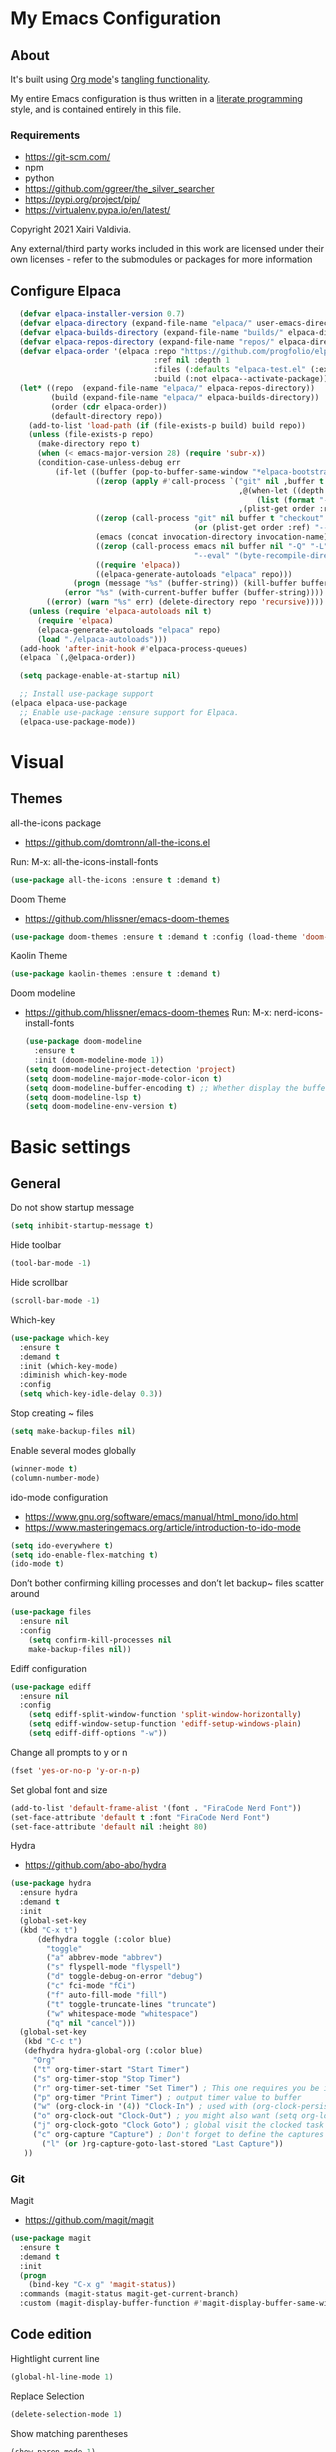 #+STARTUP: overview
#+PROPERTY: header-args :comments yes :results silent
* My Emacs Configuration
** About
It's built using [[http://orgmode.org][Org mode]]'s [[http://orgmode.org/manual/Extracting-source-code.html#Extracting-source-code][tangling functionality]].

My entire Emacs configuration is thus written in a [[https://en.wikipedia.org/wiki/Literate_programming][literate programming]] style,
and is contained entirely in this file.

*** Requirements
- [[https://git-scm.com/]]
- npm
- python
- [[https://github.com/ggreer/the_silver_searcher]]
- https://pypi.org/project/pip/
- [[https://virtualenv.pypa.io/en/latest/]]



Copyright 2021 Xairi Valdivia.

Any external/third party works included in this work are licensed under
their own licenses - refer to the submodules or packages for more
information

** Configure Elpaca
#+BEGIN_SRC emacs-lisp
  (defvar elpaca-installer-version 0.7)
  (defvar elpaca-directory (expand-file-name "elpaca/" user-emacs-directory))
  (defvar elpaca-builds-directory (expand-file-name "builds/" elpaca-directory))
  (defvar elpaca-repos-directory (expand-file-name "repos/" elpaca-directory))
  (defvar elpaca-order '(elpaca :repo "https://github.com/progfolio/elpaca.git"
                                :ref nil :depth 1
                                :files (:defaults "elpaca-test.el" (:exclude "extensions"))
                                :build (:not elpaca--activate-package)))
  (let* ((repo  (expand-file-name "elpaca/" elpaca-repos-directory))
         (build (expand-file-name "elpaca/" elpaca-builds-directory))
         (order (cdr elpaca-order))
         (default-directory repo))
    (add-to-list 'load-path (if (file-exists-p build) build repo))
    (unless (file-exists-p repo)
      (make-directory repo t)
      (when (< emacs-major-version 28) (require 'subr-x))
      (condition-case-unless-debug err
          (if-let ((buffer (pop-to-buffer-same-window "*elpaca-bootstrap*"))
                   ((zerop (apply #'call-process `("git" nil ,buffer t "clone"
                                                   ,@(when-let ((depth (plist-get order :depth)))
                                                       (list (format "--depth=%d" depth) "--no-single-branch"))
                                                   ,(plist-get order :repo) ,repo))))
                   ((zerop (call-process "git" nil buffer t "checkout"
                                         (or (plist-get order :ref) "--"))))
                   (emacs (concat invocation-directory invocation-name))
                   ((zerop (call-process emacs nil buffer nil "-Q" "-L" "." "--batch"
                                         "--eval" "(byte-recompile-directory \".\" 0 'force)")))
                   ((require 'elpaca))
                   ((elpaca-generate-autoloads "elpaca" repo)))
              (progn (message "%s" (buffer-string)) (kill-buffer buffer))
            (error "%s" (with-current-buffer buffer (buffer-string))))
        ((error) (warn "%s" err) (delete-directory repo 'recursive))))
    (unless (require 'elpaca-autoloads nil t)
      (require 'elpaca)
      (elpaca-generate-autoloads "elpaca" repo)
      (load "./elpaca-autoloads")))
  (add-hook 'after-init-hook #'elpaca-process-queues)
  (elpaca `(,@elpaca-order))

  (setq package-enable-at-startup nil)

  ;; Install use-package support
(elpaca elpaca-use-package
  ;; Enable use-package :ensure support for Elpaca.
  (elpaca-use-package-mode))
#+END_SRC

* Visual
** Themes
all-the-icons package
- https://github.com/domtronn/all-the-icons.el
Run:
M-x: all-the-icons-install-fonts

#+BEGIN_SRC emacs-lisp
  (use-package all-the-icons :ensure t :demand t)
#+END_SRC

Doom Theme
- https://github.com/hlissner/emacs-doom-themes
#+BEGIN_SRC emacs-lisp
  (use-package doom-themes :ensure t :demand t :config (load-theme 'doom-city-lights))
#+END_SRC

Kaolin Theme
#+BEGIN_SRC emacs-lisp
  (use-package kaolin-themes :ensure t :demand t)
#+END_SRC

Doom modeline
- https://github.com/hlissner/emacs-doom-themes
  Run:  M-x: nerd-icons-install-fonts
 #+BEGIN_SRC emacs-lisp
   (use-package doom-modeline
     :ensure t
     :init (doom-modeline-mode 1))
   (setq doom-modeline-project-detection 'project)
   (setq doom-modeline-major-mode-color-icon t)
   (setq doom-modeline-buffer-encoding t) ;; Whether display the buffer encoding.
   (setq doom-modeline-lsp t)
   (setq doom-modeline-env-version t)
#+END_SRC

* Basic settings
** General
Do not show startup message
#+BEGIN_SRC emacs-lisp
  (setq inhibit-startup-message t)
#+END_SRC

Hide toolbar
#+BEGIN_SRC emacs-lisp
  (tool-bar-mode -1)
#+END_SRC

Hide scrollbar
#+BEGIN_SRC emacs-lisp
  (scroll-bar-mode -1)
#+END_SRC

Which-key
#+BEGIN_SRC emacs-lisp
  (use-package which-key
    :ensure t
    :demand t
    :init (which-key-mode)
    :diminish which-key-mode
    :config
    (setq which-key-idle-delay 0.3))
#+END_SRC

Stop creating ~ files
#+BEGIN_SRC emacs-lisp
  (setq make-backup-files nil)
#+END_SRC

Enable several modes globally
#+BEGIN_SRC emacs-lisp
  (winner-mode t)
  (column-number-mode)
#+END_SRC

ido-mode configuration
- https://www.gnu.org/software/emacs/manual/html_mono/ido.html
- https://www.masteringemacs.org/article/introduction-to-ido-mode
#+BEGIN_SRC emacs-lisp
  (setq ido-everywhere t)
  (setq ido-enable-flex-matching t)
  (ido-mode t)
#+END_SRC

Don’t bother confirming killing processes and don’t let backup~ files scatter around
#+BEGIN_SRC emacs-lisp
  (use-package files
    :ensure nil
    :config
      (setq confirm-kill-processes nil
      make-backup-files nil))
#+END_SRC

Ediff configuration
#+BEGIN_SRC emacs-lisp
  (use-package ediff
    :ensure nil
    :config
      (setq ediff-split-window-function 'split-window-horizontally)
      (setq ediff-window-setup-function 'ediff-setup-windows-plain)
      (setq ediff-diff-options "-w"))
#+END_SRC

Change all prompts to y or n
#+BEGIN_SRC emacs-lisp
  (fset 'yes-or-no-p 'y-or-n-p)
#+END_SRC

Set global font and size
#+BEGIN_SRC emacs-lisp
  (add-to-list 'default-frame-alist '(font . "FiraCode Nerd Font"))
  (set-face-attribute 'default t :font "FiraCode Nerd Font")
  (set-face-attribute 'default nil :height 80)
#+END_SRC

Hydra
- https://github.com/abo-abo/hydra
#+BEGIN_SRC emacs-lisp
  (use-package hydra
    :ensure hydra
    :demand t
    :init
    (global-set-key
    (kbd "C-x t")
        (defhydra toggle (:color blue)
          "toggle"
          ("a" abbrev-mode "abbrev")
          ("s" flyspell-mode "flyspell")
          ("d" toggle-debug-on-error "debug")
          ("c" fci-mode "fCi")
          ("f" auto-fill-mode "fill")
          ("t" toggle-truncate-lines "truncate")
          ("w" whitespace-mode "whitespace")
          ("q" nil "cancel")))
    (global-set-key
     (kbd "C-c t")
     (defhydra hydra-global-org (:color blue)
       "Org"
       ("t" org-timer-start "Start Timer")
       ("s" org-timer-stop "Stop Timer")
       ("r" org-timer-set-timer "Set Timer") ; This one requires you be in an orgmode doc, as it sets the timer for the header
       ("p" org-timer "Print Timer") ; output timer value to buffer
       ("w" (org-clock-in '(4)) "Clock-In") ; used with (org-clock-persistence-insinuate) (setq org-clock-persist t)
       ("o" org-clock-out "Clock-Out") ; you might also want (setq org-log-note-clock-out t)
       ("j" org-clock-goto "Clock Goto") ; global visit the clocked task
       ("c" org-capture "Capture") ; Don't forget to define the captures you want http://orgmode.org/manual/Capture.html
         ("l" (or )rg-capture-goto-last-stored "Last Capture"))
     ))
#+END_SRC
*** Git
Magit
- https://github.com/magit/magit
#+BEGIN_SRC emacs-lisp
  (use-package magit
    :ensure t
    :demand t
    :init
    (progn
      (bind-key "C-x g" 'magit-status))
    :commands (magit-status magit-get-current-branch)
    :custom (magit-display-buffer-function #'magit-display-buffer-same-window-except-diff-v1))
#+END_SRC

** Code edition
Hightlight current line
#+BEGIN_SRC emacs-lisp
  (global-hl-line-mode 1)
#+END_SRC

Replace Selection
#+BEGIN_SRC emacs-lisp
  (delete-selection-mode 1)
#+END_SRC

Show matching parentheses
#+BEGIN_SRC emacs-lisp
  (show-paren-mode 1)
#+END_SRC

Disable the electric indent mode
#+BEGIN_SRC emacs_list
  (electric-indent-mode -1)
#+END_SRC

Rainbow delimiters
- https://github.com/Fanael/rainbow-delimiters
#+BEGIN_SRC emacs-lisp
  (use-package rainbow-delimiters
    :ensure t
    :config
      (setq rainbow-delimiters-max-face-count 9))
  (add-hook 'prog-mode-hook 'rainbow-delimiters-mode)
#+END_SRC

Replace keywords with symbols
#+BEGIN_SRC emacs-lisp
  (global-prettify-symbols-mode 1)
#+END_SRC

Font-lock annotations like TODO in source code
- https://github.com/tarsius/hl-todo
#+BEGIN_SRC emacs-lisp
  (setq hl-todo-keyword-faces
        '(("TODO"   . "#FF0000")
          ("FIXME"  . "#FF0000")
          ("DEBUG"  . "#A020F0")
          ("GOTCHA" . "#FF4500")
          ("STUB"   . "#1E90FF")))

  (use-package hl-todo :ensure t :demand t)

  (eval-after-load 'hl-todo '(global-hl-todo-mode 1))
#+END_SRC

Display the current function name in the mode line
#+BEGIN_SRC emacs-lisp
  (which-function-mode 1)
#+END_SRC

Expand the marked region in semantic increments (negative prefix to reduce region)
- https://github.com/magnars/expand-region.el
  #+BEGIN_SRC emacs-lisp
    (use-package expand-region
      :ensure t
      :config
      (global-set-key (kbd "C-=") 'er/expand-region))
  #+END_SRC

No tabs
#+BEGIN_SRC emacs-lisp
  (setq-default indent-tabs-mode nil)
#+END_SRC

Replace TAB with 4 spaces
#+BEGIN_SRC emacs-lisp
  (setq-default tab-width 4)
#+END_SRC

Display line numbers
#+BEGIN_SRC emacs-lisp
  (add-hook 'prog-mode-hook 'display-line-numbers-mode)
#+END_SRC

Set aggressive idennt mode
- https://github.com/Malabarba/aggressive-indent-mode
  #+BEGIN_SRC emacs-lisp
    ;; (use-package aggressive-indent
    ;;   :ensure t
    ;;   :demand t
    ;;   :config
    ;;   (add-to-list 'aggressive-indent-excluded-modes 'html-mode))
  #+END_SRC

autocomplete parentheses
#+BEGIN_SRC emacs-lisp
  (electric-pair-mode t)
#+END_SRC

Remap c-z to undo
#+BEGIN_SRC emacs-lisp
  (global-set-key (kbd "C-z") 'undo)
#+END_SRC

Replace selection
#+BEGIN_SRC emacs-lisp
  (delete-selection-mode 1)
#+END_SRC

Cleanup whitespace on save
#+BEGIN_SRC emacs-lisp
  (use-package whitespace
  :ensure nil
  :hook (before-save . whitespace-cleanup))
#+END_SRC

Highlight indent guides
- https://github.com/DarthFennec/highlight-indent-guides
#+BEGIN_SRC emacs-lisp
  (use-package highlight-indent-guides
  :ensure t
  :hook ((prog-mode text-mode conf-mode) . highlight-indent-guides-mode)
  :init
    (setq highlight-indent-guides-method 'column)
  :config
    (add-hook 'focus-in-hook #'highlight-indent-guides-auto-set-faces))
#+END_SRC

Avy
Used jumping to visible text using a char-based decision tree
- https://github.com/abo-abo/avy
#+BEGIN_SRC emacs-lisp
  (use-package avy
    :ensure t
    :bind ("M-s" . avy-goto-char)) ;; changed from char as per jcs
#+END_SRC

Yasnippet
- https://github.com/joaotavora/yasnippet
#+BEGIN_SRC emacs-lisp
  (use-package yasnippet
    :ensure t
    :demand t
    :init
    (yas-global-mode 1))
  (setq yas-snippet-dirs
        '("~/.emacs.d/snippets"))
#+END_SRC
